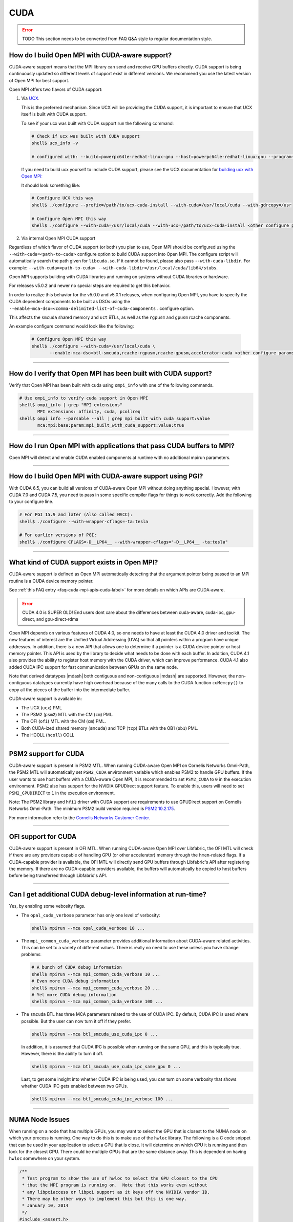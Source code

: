 CUDA
====

.. error:: TODO This section needs to be converted from FAQ Q&A style
           to regular documentation style.

How do I build Open MPI with CUDA-aware support?
------------------------------------------------

CUDA-aware support means that the MPI library can send and receive GPU
buffers directly.  CUDA support is being continuously updated so
different levels of support exist in different versions.  We recommend
you use the latest version of Open MPI for best support.

Open MPI offers two flavors of CUDA support:

#. Via `UCX <https://openucx.org/>`_.

   This is the preferred mechanism.  Since UCX will be providing the
   CUDA support, it is important to ensure that UCX itself is built
   with CUDA support.

   To see if your ucx was built with CUDA support run the following
   command:

   .. code-block:: sh

      # Check if ucx was built with CUDA support
      shell$ ucx_info -v

      # configured with: --build=powerpc64le-redhat-linux-gnu --host=powerpc64le-redhat-linux-gnu --program-prefix= --disable-dependency-tracking --prefix=/usr --exec-prefix=/usr --bindir=/usr/bin --sbindir=/usr/sbin --sysconfdir=/etc --datadir=/usr/share --includedir=/usr/include --libdir=/usr/lib64 --libexecdir=/usr/libexec --localstatedir=/var --sharedstatedir=/var/lib --mandir=/usr/share/man --infodir=/usr/share/info --disable-optimizations --disable-logging --disable-debug --disable-assertions --enable-mt --disable-params-check --enable-cma --without-cuda --without-gdrcopy --with-verbs --with-cm --with-knem --with-rdmacm --without-rocm --without-xpmem --without-java

   If you need to build ucx yourself to include CUDA support, please
   see the UCX documentation for `building ucx with Open MPI: <https://openucx.readthedocs.io/en/master/running.html#openmpi-with-ucx>`_

   It should look something like:

   .. code-block:: sh

      # Configure UCX this way
      shell$ ./configure --prefix=/path/to/ucx-cuda-install --with-cuda=/usr/local/cuda --with-gdrcopy=/usr

      # Configure Open MPI this way
      shell$ ./configure --with-cuda=/usr/local/cuda --with-ucx=/path/to/ucx-cuda-install <other configure params>

#. Via internal Open MPI CUDA support

Regardless of which flavor of CUDA support (or both) you plan to use,
Open MPI should be configured using the ``--with-cuda=<path-to-cuda>``
configure option to build CUDA support into Open MPI. The configure
script will automatically search the path given for ``libcuda.so``. If it cannot
be found, please also pass ``--with-cuda-libdir``. For example:
``--with-cuda=<path-to-cuda> --with-cuda-libdir=/usr/local/cuda/lib64/stubs``.

Open MPI supports building with CUDA libraries and running on systems
without CUDA libraries or hardware.

For releases v5.0.2 and newer no special steps are required to get this behavior.

In order to realize this behavior for the v5.0.0 and v5.0.1 releases,
when configuring Open MPI, you have to specify the CUDA dependent components to be built as DSOs using the
``--enable-mca-dso=<comma-delimited-list-of-cuda-components.``
configure option.

This affects the ``smcuda`` shared memory and ``uct`` BTLs, as well
as the ``rgpusm`` and ``gpusm`` rcache components.

An example configure command would look like the following:

   .. code-block:: sh

      # Configure Open MPI this way
      shell$ ./configure --with-cuda=/usr/local/cuda \
             --enable-mca-dso=btl-smcuda,rcache-rgpusm,rcache-gpusm,accelerator-cuda <other configure params>

/////////////////////////////////////////////////////////////////////////

How do I verify that Open MPI has been built with CUDA support?
---------------------------------------------------------------

Verify that Open MPI has been built with cuda using ``ompi_info``
with one of the following commands.

.. code-block:: sh

   # Use ompi_info to verify cuda support in Open MPI
   shell$ ompi_info | grep "MPI extensions"
          MPI extensions: affinity, cuda, pcollreq
   shell$ ompi_info --parsable --all | grep mpi_built_with_cuda_support:value
          mca:mpi:base:param:mpi_built_with_cuda_support:value:true

/////////////////////////////////////////////////////////////////////////

How do I run Open MPI with applications that pass CUDA buffers to MPI?
----------------------------------------------------------------------

Open MPI will detect and enable CUDA enabled components at runtime with
no additional mpirun parameters.

/////////////////////////////////////////////////////////////////////////

How do I build Open MPI with CUDA-aware support using PGI?
----------------------------------------------------------

With CUDA 6.5, you can build all versions of CUDA-aware Open MPI
without doing anything special.  However, with CUDA 7.0 and CUDA 7.5,
you need to pass in some specific compiler flags for things to work
correctly.  Add the following to your configure line.

.. code-block:: sh

   # For PGI 15.9 and later (Also called NVCC):
   shell$ ./configure --with-wrapper-cflags=-ta:tesla

   # For earlier versions of PGI:
   shell$ ./configure CFLAGS=-D__LP64__ --with-wrapper-cflags="-D__LP64__ -ta:tesla"

/////////////////////////////////////////////////////////////////////////

What kind of CUDA support exists in Open MPI?
---------------------------------------------

CUDA-aware support is defined as Open MPI automatically detecting that
the argument pointer being passed to an MPI routine is a CUDA device
memory pointer.

See :ref:`this FAQ entry <faq-cuda-mpi-apis-cuda-label>`
for more details on which APIs are CUDA-aware.


.. error:: CUDA 4.0 is SUPER OLD!  End users dont care about the
   differences between cuda-aware, cuda-ipc, gpu-direct, and gpu-direct-rdma

Open MPI depends on various features of CUDA 4.0, so one needs to have
at least the CUDA 4.0 driver and toolkit.  The new features of
interest are the Unified Virtual Addressing (UVA) so that all pointers
within a program have unique addresses.  In addition, there is a new
API that allows one to determine if a pointer is a CUDA device pointer
or host memory pointer.  This API is used by the library to decide
what needs to be done with each buffer.  In addition, CUDA 4.1 also
provides the ability to register host memory with the CUDA driver,
which can improve performance.  CUDA 4.1 also added CUDA IPC support
for fast communication between GPUs on the same node.

Note that derived datatypes |mdash| both contiguous and non-contiguous
|mdash| are supported.  However, the non-contiguous datatypes
currently have high overhead because of the many calls to the CUDA
function ``cuMemcpy()`` to copy all the pieces of the buffer into the
intermediate buffer.

CUDA-aware support is available in:

* The UCX (``ucx``) PML
* The PSM2 (``psm2``) MTL with the CM (``cm``) PML.
* The OFI (``ofi``) MTL with the CM (``cm``) PML.
* Both CUDA-ized shared memory (``smcuda``) and TCP (``tcp``) BTLs
  with the OB1 (``ob1``) PML.
* The HCOLL (``hcoll``) COLL

/////////////////////////////////////////////////////////////////////////

PSM2 support for CUDA
---------------------

CUDA-aware support is present in PSM2 MTL.  When running CUDA-aware
Open MPI on Cornelis Networks Omni-Path, the PSM2 MTL will automatically set
``PSM2_CUDA`` environment variable which enables PSM2 to handle GPU
buffers.  If the user wants to use host buffers with a CUDA-aware Open
MPI, it is recommended to set ``PSM2_CUDA`` to ``0`` in the execution
environment. PSM2 also has support for the NVIDIA GPUDirect support
feature. To enable this, users will need to set ``PSM2_GPUDIRECT``
to ``1`` in the execution environment.

Note: The PSM2 library and ``hfi1`` driver with CUDA support are requirements
to use GPUDirect support on Cornelis Networks Omni-Path. The minimum
PSM2 build version required is `PSM2 10.2.175
<https://github.com/01org/opa-psm2/releases/tag/PSM2_10.2-175>`_.

For more information refer to the `Cornelis Networks Customer Center
<https://customercenter.cornelisnetworks.com/>`_.

/////////////////////////////////////////////////////////////////////////

OFI support for CUDA
---------------------

CUDA-aware support is present in OFI MTL.  When running CUDA-aware
Open MPI over Libfabric, the OFI MTL will check if there are any
providers capable of handling GPU (or other accelerator) memory
through the ``hmem``-related flags. If a CUDA-capable provider is
available, the OFI MTL will directly send GPU buffers through
Libfabric's API after registering the memory. If there are no
CUDA-capable providers available, the buffers will automatically
be copied to host buffers before being transferred through
Libfabric's API.

/////////////////////////////////////////////////////////////////////////

Can I get additional CUDA debug-level information at run-time?
--------------------------------------------------------------

Yes, by enabling some vebosity flags.

* The ``opal_cuda_verbose`` parameter has only one level of verbosity:

  .. code-block::

     shell$ mpirun --mca opal_cuda_verbose 10 ...


* The ``mpi_common_cuda_verbose`` parameter provides additional
  information about CUDA-aware related activities.  This can be set to
  a variety of different values.  There is really no need to use these
  unless you have strange problems:

  .. code-block:: sh

     # A bunch of CUDA debug information
     shell$ mpirun --mca mpi_common_cuda_verbose 10 ...
     # Even more CUDA debug information
     shell$ mpirun --mca mpi_common_cuda_verbose 20 ...
     # Yet more CUDA debug information
     shell$ mpirun --mca mpi_common_cuda_verbose 100 ...

* The ``smcuda`` BTL has three MCA parameters related to the use of
  CUDA IPC.  By default, CUDA IPC is used where possible.  But the
  user can now turn it off if they prefer.

  .. code-block:: sh

     shell$ mpirun --mca btl_smcuda_use_cuda_ipc 0 ...

  In addition, it is assumed that CUDA IPC is possible when running on
  the same GPU, and this is typically true.  However, there is the
  ability to turn it off.

  .. code-block:: sh

     shell$ mpirun --mca btl_smcuda_use_cuda_ipc_same_gpu 0 ...

  Last, to get some insight into whether CUDA IPC is being used, you
  can turn on some verbosity that shows whether CUDA IPC gets enabled
  between two GPUs.

  .. code-block:: sh

     shell$ mpirun --mca btl_smcuda_cuda_ipc_verbose 100 ...

/////////////////////////////////////////////////////////////////////////

.. _faq-cuda-mpi-cuda-numa-issues-label:

NUMA Node Issues
----------------

When running on a node that has multiple GPUs, you may want to select
the GPU that is closest to the NUMA node on which your process is
running.  One way to do this is to make use of the ``hwloc`` library.
The following is a C code snippet that can be used in your application
to select a GPU that is close.  It will determine on which CPU it is
running and then look for the closest GPU.  There could be multiple
GPUs that are the same distance away.  This is dependent on having
``hwloc`` somewhere on your system.

.. code-block:: c

   /**
    * Test program to show the use of hwloc to select the GPU closest to the CPU
    * that the MPI program is running on.  Note that this works even without
    * any libpciaccess or libpci support as it keys off the NVIDIA vendor ID.
    * There may be other ways to implement this but this is one way.
    * January 10, 2014
    */
   #include <assert.h>
   #include <stdio.h>
   #include "cuda.h"
   #include "mpi.h"
   #include "hwloc.h"

   #define ABORT_ON_ERROR(func) \
     { CUresult res; \
       res = func; \
       if (CUDA_SUCCESS != res) { \
           printf("%s returned error=%d\n", #func, res); \
           abort(); \
       } \
     }
   static hwloc_topology_t topology = NULL;
   static int gpuIndex = 0;
   static hwloc_obj_t gpus[16] = {0};

   /**
    * This function searches for all the GPUs that are hanging off a NUMA
    * node.  It walks through each of the PCI devices and looks for ones
    * with the NVIDIA vendor ID.  It then stores them into an array.
    * Note that there can be more than one GPU on the NUMA node.
    */
   static void find_gpus(hwloc_topology_t topology, hwloc_obj_t parent, hwloc_obj_t child) {
       hwloc_obj_t pcidev;
       pcidev = hwloc_get_next_child(topology, parent, child);
       if (NULL == pcidev) {
           return;
       } else if (0 != pcidev->arity) {
           /* This device has children so need to look recursively at them */
           find_gpus(topology, pcidev, NULL);
           find_gpus(topology, parent, pcidev);
       } else {
           if (pcidev->attr->pcidev.vendor_id == 0x10de) {
               gpus[gpuIndex++] = pcidev;
           }
           find_gpus(topology, parent, pcidev);
       }
   }

   int main(int argc, char *argv[])
   {
       int rank, retval, length;
       char procname[MPI_MAX_PROCESSOR_NAME+1];
       const unsigned long flags = HWLOC_TOPOLOGY_FLAG_IO_DEVICES | HWLOC_TOPOLOGY_FLAG_IO_BRIDGES;
       hwloc_cpuset_t newset;
       hwloc_obj_t node, bridge;
       char pciBusId[16];
       CUdevice dev;
       char devName[256];

       MPI_Init(&argc, &argv);
       MPI_Comm_rank(MPI_COMM_WORLD, &rank);
       if (MPI_SUCCESS != MPI_Get_processor_name(procname, &length)) {
           strcpy(procname, "unknown");
       }

       /* Now decide which GPU to pick.  This requires hwloc to work properly.
        * We first see which CPU we are bound to, then try and find a GPU nearby.
        */
       retval = hwloc_topology_init(&topology);
       assert(retval == 0);
       retval = hwloc_topology_set_flags(topology, flags);
       assert(retval == 0);
       retval = hwloc_topology_load(topology);
       assert(retval == 0);
       newset = hwloc_bitmap_alloc();
       retval = hwloc_get_last_cpu_location(topology, newset, 0);
       assert(retval == 0);

       /* Get the object that contains the cpuset */
       node = hwloc_get_first_largest_obj_inside_cpuset(topology, newset);

       /* Climb up from that object until we find the HWLOC_OBJ_NODE */
       while (node->type != HWLOC_OBJ_NODE) {
           node = node->parent;
       }

       /* Now look for the HWLOC_OBJ_BRIDGE.  All PCI busses hanging off the
        * node will have one of these */
       bridge = hwloc_get_next_child(topology, node, NULL);
       while (bridge->type != HWLOC_OBJ_BRIDGE) {
           bridge = hwloc_get_next_child(topology, node, bridge);
       }

       /* Now find all the GPUs on this NUMA node and put them into an array */
       find_gpus(topology, bridge, NULL);

       ABORT_ON_ERROR(cuInit(0));
       /* Now select the first GPU that we find */
       if (gpus[0] == 0) {
           printf("No GPU found\n");
       } else {
           sprintf(pciBusId, "%.2x:%.2x:%.2x.%x", gpus[0]->attr->pcidev.domain, gpus[0]->attr->pcidev.bus,
           gpus[0]->attr->pcidev.dev, gpus[0]->attr->pcidev.func);
           ABORT_ON_ERROR(cuDeviceGetByPCIBusId(&dev, pciBusId));
           ABORT_ON_ERROR(cuDeviceGetName(devName, 256, dev));
           printf("rank=%d (%s): Selected GPU=%s, name=%s\n", rank, procname, pciBusId, devName);
       }

       MPI_Finalize();
       return 0;
   }

/////////////////////////////////////////////////////////////////////////

How do I develop CUDA-aware Open MPI applications?
--------------------------------------------------

Developing CUDA-aware applications is a complex topic, and beyond the
scope of this document. CUDA-aware applications often have to take
machine-specific considerations into account, including the number of
GPUs installed on each node and how the GPUs are connected to the CPUs
and to each other. Often, when using a particular transport layer
(such as OPA/PSM2) there will be run-time decisions to make about
which CPU cores will be used with which GPUs.

A good place to start is the `NVIDIA CUDA Toolkit Documentation
<https://docs.nvidia.com/cuda/>`_ including the `Programming Guide
<https://docs.nvidia.com/cuda/cuda-c-programming-guide/>`_ and the
`Best Practices Guide
<https://docs.nvidia.com/cuda/cuda-c-best-practices-guide/>`_.  For
examples of how to write CUDA-aware MPI applications, the `NVIDIA
developers blog
<https://github.com/NVIDIA-developer-blog/code-samples/tree/master/posts/cuda-aware-mpi-example>`_
offers examples and the `OSU Micro-Benchmarks
<https://mvapich.cse.ohio-state.edu/benchmarks/>`_ offer an excellent
example of how to write CUDA-aware MPI applications.

/////////////////////////////////////////////////////////////////////////

.. _faq-cuda-mpi-apis-cuda-label:

Which MPI APIs work with CUDA-aware?
------------------------------------

* MPI_Allgather
* MPI_Allgatherv
* MPI_Allreduce
* MPI_Alltoall
* MPI_Alltoallv
* MPI_Alltoallw
* MPI_Bcast
* MPI_Bsend
* MPI_Bsend_init
* MPI_Exscan
* MPI_Ibsend
* MPI_Irecv
* MPI_Isend
* MPI_Irsend
* MPI_Issend
* MPI_Gather
* MPI_Gatherv
* MPI_Get
* MPI_Put
* MPI_Rsend
* MPI_Rsend_init
* MPI_Recv
* MPI_Recv_init
* MPI_Reduce
* MPI_Reduce_scatter
* MPI_Reduce_scatter_block
* MPI_Scan
* MPI_Scatter
* MPI_Scatterv
* MPI_Send
* MPI_Send_init
* MPI_Sendrecv
* MPI_Ssend
* MPI_Ssend_init
* MPI_Win_create

.. FIXME: We need to verify the above list.

/////////////////////////////////////////////////////////////////////////

Which MPI APIs do NOT work with CUDA-aware?
-------------------------------------------

* MPI_Accumulate
* MPI_Compare_and_swap
* MPI_Fetch_and_op
* MPI_Get_Accumulate
* MPI_Iallgather
* MPI_Iallgatherv
* MPI_Iallreduce
* MPI_Ialltoall
* MPI_Ialltoallv
* MPI_Ialltoallw
* MPI_Ibcast
* MPI_Iexscan
* MPI_Rget
* MPI_Rput

.. FIXME: We need to verify the above list.

/////////////////////////////////////////////////////////////////////////

How do I use CUDA-aware UCX for Open MPI?
-----------------------------------------

Example of running ``osu_latency`` from the `OSU benchmarks
<https://mvapich.cse.ohio-state.edu/benchmarks>`_ with CUDA buffers
using Open MPI and UCX CUDA support:

.. code-block::

   shell$ mpirun -n 2 --mca pml ucx \
       -x UCX_TLS=rc,sm,cuda_copy,gdr_copy,cuda_ipc ./osu_latency D D

/////////////////////////////////////////////////////////////////////////

Which MPI APIs work with CUDA-aware UCX?
----------------------------------------

* MPI_Send
* MPI_Bsend
* MPI_Ssend
* MPI_Rsend
* MPI_Isend
* MPI_Ibsend
* MPI_Issend
* MPI_Irsend
* MPI_Send_init
* MPI_Bsend_init
* MPI_Ssend_init
* MPI_Rsend_init
* MPI_Recv
* MPI_Irecv
* MPI_Recv_init
* MPI_Sendrecv
* MPI_Bcast
* MPI_Gather
* MPI_Gatherv
* MPI_Allgather
* MPI_Reduce
* MPI_Reduce_scatter
* MPI_Reduce_scatter_block
* MPI_Allreduce
* MPI_Scan
* MPI_Exscan
* MPI_Allgatherv
* MPI_Alltoall
* MPI_Alltoallv
* MPI_Alltoallw
* MPI_Scatter
* MPI_Scatterv
* MPI_Iallgather
* MPI_Iallgatherv
* MPI_Ialltoall
* MPI_Iialltoallv
* MPI_Ialltoallw
* MPI_Ibcast
* MPI_Iexscan

.. FIXME: We need to verify the above list.  These _SHOULD_ be the same
   as above.

/////////////////////////////////////////////////////////////////////////

Which MPI APIs do NOT work with CUDA-aware UCX?
-----------------------------------------------

* All one-sided operations such as MPI_Put, MPI_Get, MPI_Accumulate,
  MPI_Rget, MPI_Rput, MPI_Get_Accumulate, MPI_Fetch_and_op,
  MPI_Compare_and_swap, etc
* All window creation calls such as MPI_Win_create
* All non-blocking reduction collectives like MPI_Ireduce,
  MPI_Iallreduce, etc

.. FIXME: Checking with nVidia.  This may be more of an issue of OSC_UCX
   not supporting CUDA, though perhaps it's just performance.

/////////////////////////////////////////////////////////////////////////

Can I tell at compile time or runtime whether I have CUDA-aware support?
------------------------------------------------------------------------

There is both a compile time check and a run-time check available.
You can use whichever is the most convenient for your program.  To
access them, you need to include ``mpi-ext.h``. Note that
``mpi-ext.h`` is specific to Open MPI. The following program shows an
example of using the CUDA-aware macro and run-time check.

.. code-block:: c

   /*
    * Program that shows the use of CUDA-aware macro and runtime check.
    */
   #include <stdio.h>
   #include "mpi.h"

   #if !defined(OPEN_MPI) || !OPEN_MPI
   #error This source code uses an Open MPI-specific extension
   #endif

   /* Needed for MPIX_Query_cuda_support(), below */
   #include "mpi-ext.h"

   int main(int argc, char *argv[])
   {
       MPI_Init(&argc, &argv);

       printf("Compile time check:\n");
   #if defined(MPIX_CUDA_AWARE_SUPPORT) && MPIX_CUDA_AWARE_SUPPORT
       printf("This MPI library has CUDA-aware support.\n", MPIX_CUDA_AWARE_SUPPORT);
   #elif defined(MPIX_CUDA_AWARE_SUPPORT) && !MPIX_CUDA_AWARE_SUPPORT
       printf("This MPI library does not have CUDA-aware support.\n");
   #else
       printf("This MPI library cannot determine if there is CUDA-aware support.\n");
   #endif /* MPIX_CUDA_AWARE_SUPPORT */

       printf("Run time check:\n");
   #if defined(MPIX_CUDA_AWARE_SUPPORT)
       if (1 == MPIX_Query_cuda_support()) {
           printf("This MPI library has CUDA-aware support.\n");
       } else {
           printf("This MPI library does not have CUDA-aware support.\n");
       }
   #else /* !defined(MPIX_CUDA_AWARE_SUPPORT) */
       printf("This MPI library cannot determine if there is CUDA-aware support.\n");
   #endif /* MPIX_CUDA_AWARE_SUPPORT */

       MPI_Finalize();

       return 0;
   }

/////////////////////////////////////////////////////////////////////////

How do I limit how much CUDA IPC memory is held in the registration cache?
--------------------------------------------------------------------------

As mentioned earlier, the Open MPI library will make use of CUDA IPC support where
possible to move the GPU data quickly between GPUs that are on the same node and
same PCI root complex. The library holds on to registrations even after the data
transfer is complete as it is expensive to make some of the CUDA IPC registration
calls. If you want to limit how much memory is registered, you can use the
``mpool_rgpusm_rcache_size_limit`` MCA parameter. For example, this sets the limit
to 1000000 bytes:

.. code-block::

   shell$ mpirun --mca mpool_rgpusm_rcache_size_limit 1000000 ...

When the cache reaches this size, it will kick out the least recently used until
it can fit the new registration in.

There also is the ability to have the cache empty itself out when the
limit is reached:

.. code-block::

   shell$ mpirun --mca mpool_rgpusm_rcache_empty_cache 1 ...

/////////////////////////////////////////////////////////////////////////

What are some guidelines for using CUDA and Open MPI with Omni-Path?
--------------------------------------------------------------------

When developing CUDA-aware Open MPI applications for OPA-based fabrics, the
PSM2 transport is preferred and a CUDA-aware version of PSM2 is provided with
all versions of the Cornelis Networks Omni-Path OPXS software suite.

.. error:: TODO Are Intel/OPA references still correct?

The PSM2 library provides a number of settings that will govern how it
will interact with CUDA, including ``PSM2_CUDA`` and ``PSM2_GPUDIRECT``,
which should be set in the environment before ``MPI_Init()`` is called. For
example:

.. code-block::

   shell$ mpirun -x PSM2_CUDA=1 -x PSM2_GPUDIRECT=1 --mca mtl psm2 mpi_hello

In addition, each process of the application should select a specific
GPU card to use before calling ``MPI_Init()``, by using
``cudaChooseDevice()``, ``cudaSetDevice()`` and similar. The chosen
GPU should be within the same NUMA node as the CPU the MPI process is
running on. You will also want to use the ``mpirun``
``--bind-to-core`` or ``--bind-to-socket`` option to ensure that MPI
processes do not move between NUMA nodes. See the section on
:ref:`NUMA Node Issues <faq-cuda-mpi-cuda-numa-issues-label>`, for
more information.

For more information see the *Cornelis Networks Performance Scaled Messaging 2
(PSM2) Programmer's Guide* and the *Cornelis Networks Omni-Path Performance
Tuning Guide*, which can be found in the `Cornelis Networks Customer Center
<https://customercenter.cornelisnetworks.com/>`_.

.. error:: TODO Are Intel/OPA references still correct?

/////////////////////////////////////////////////////////////////////////

When do I need to select a CUDA device?
---------------------------------------

Open MPI requires CUDA resources allocated for internal use. When possible,
these resources are allocated lazily when they are first needed, e.g. CUDA
IPC mem handles are created when a communication routine first requires them
during a transfer.  MPI_Init and most communicator related operations do not
create any CUDA resources (guaranteed at least for MPI_Comm_rank,
MPI_Comm_size on ``MPI_COMM_WORLD``).

However, this is not always the case. In certain instances, such as when
using PSM2 or the ``smcuda`` BTL (with the OB1 PML), it is not feasible to
delay the CUDA resources allocation. Consequently, these resources will need
to be allocated during ``MPI_Init()``.

Regardless of the situation, the CUDA device must be selected before the first
MPI call that requires a CUDA resource. When CUDA resources can be initialized
lazily, it is possible to use the aforementioned communicator-related operations
to query rank information and utilize that to select a GPU.


.. code-block:: c

    int local_rank = -1;
    {
        MPI_Comm local_comm;
        MPI_Comm_split_type(MPI_COMM_WORLD, MPI_COMM_TYPE_SHARED, rank, MPI_INFO_NULL, &local_comm);
        MPI_Comm_rank(local_comm, &local_rank);
        MPI_Comm_free(&local_comm);
    }
    int num_devices = 0;
    cudaGetDeviceCount(&num_devices);
    cudaSetDevice(local_rank % num_devices);

MPI internal CUDA resources are released during MPI_Finalize. Thus it is an
application error to call cudaDeviceReset before MPI_Finalize is called.


/////////////////////////////////////////////////////////////////////////

How do I enable CUDA support in HCOLL collective component
----------------------------------------------------------

HCOLL component supports CUDA GPU buffers for the following
collectives:

MPI_Allreduce
MPI_Bcast
MPI_Allgather
MPI_Ibarrier
MPI_Ibcast
MPI_Iallgather
MPI_Iallreduce

To enable CUDA GPU buffer support in these collectives pass the
following environment variables via mpirun:

.. code-block::

   shell$ mpirun -x HCOLL_GPU_ENABLE=1 -x HCOLL_ENABLE_NBC=1 ..

See `nVidia HCOLL documentation <https://docs.nvidia.com/networking/display/HPCXv29/HCOLL>`_
for more information.
